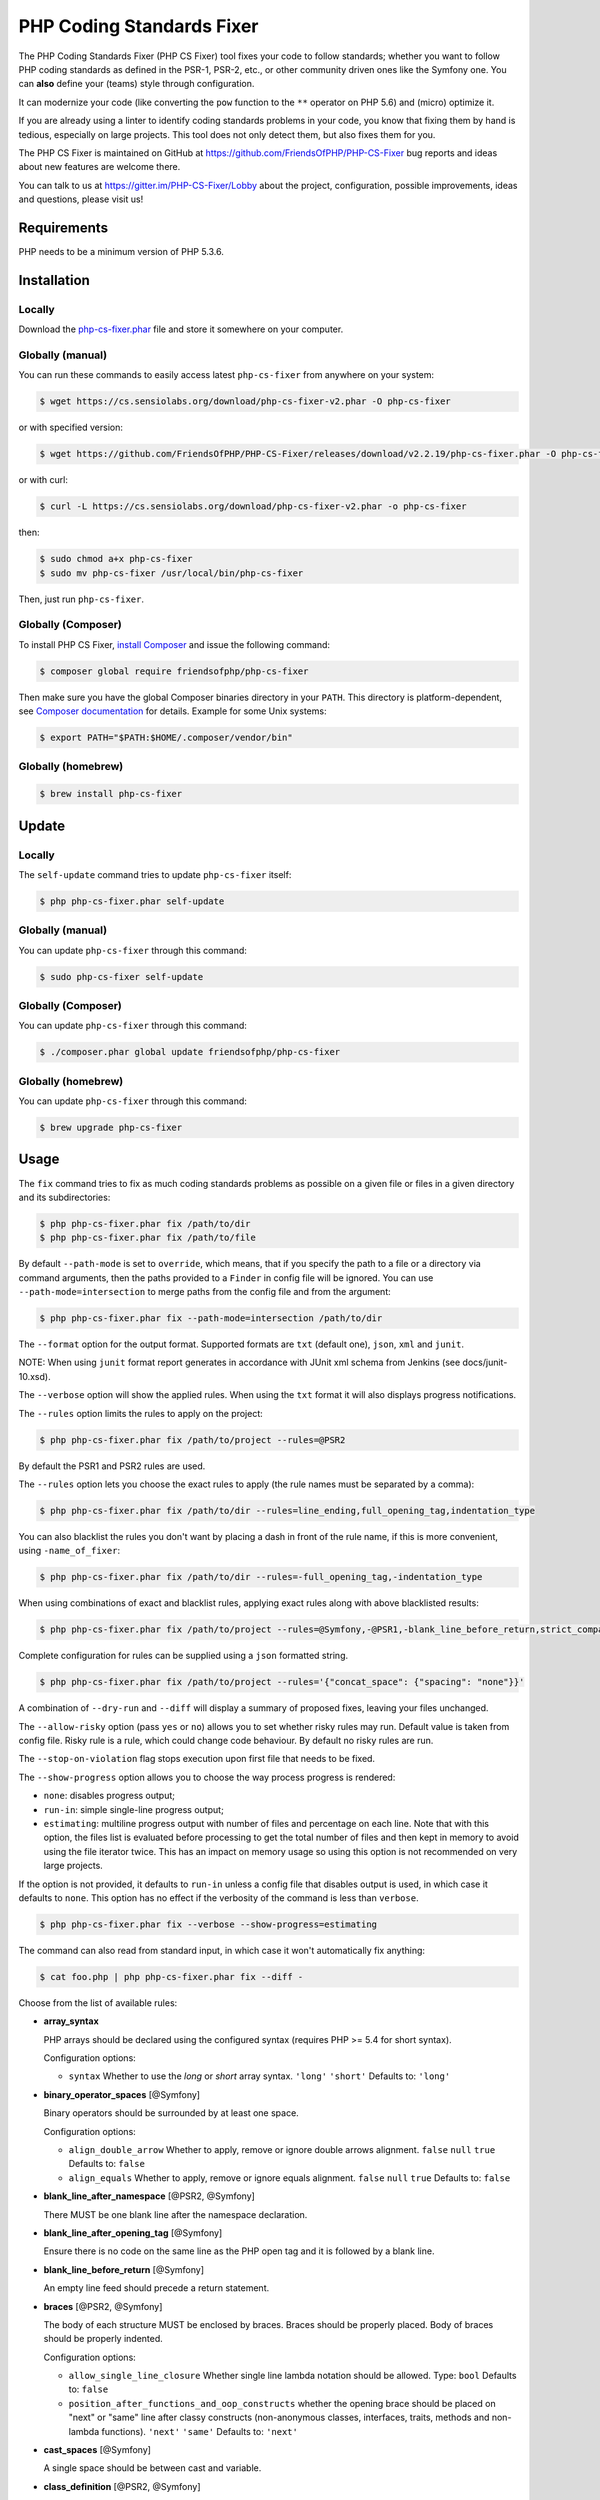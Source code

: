 PHP Coding Standards Fixer
==========================

The PHP Coding Standards Fixer (PHP CS Fixer) tool fixes your code to follow standards;
whether you want to follow PHP coding standards as defined in the PSR-1, PSR-2, etc.,
or other community driven ones like the Symfony one.
You can **also** define your (teams) style through configuration.

It can modernize your code (like converting the ``pow`` function to the ``**`` operator on PHP 5.6)
and (micro) optimize it.

If you are already using a linter to identify coding standards problems in your
code, you know that fixing them by hand is tedious, especially on large
projects. This tool does not only detect them, but also fixes them for you.

The PHP CS Fixer is maintained on GitHub at https://github.com/FriendsOfPHP/PHP-CS-Fixer
bug reports and ideas about new features are welcome there.

You can talk to us at https://gitter.im/PHP-CS-Fixer/Lobby about the project,
configuration, possible improvements, ideas and questions, please visit us!

Requirements
------------

PHP needs to be a minimum version of PHP 5.3.6.

Installation
------------

Locally
~~~~~~~

Download the `php-cs-fixer.phar`_ file and store it somewhere on your computer.

Globally (manual)
~~~~~~~~~~~~~~~~~

You can run these commands to easily access latest ``php-cs-fixer`` from anywhere on
your system:

.. code-block:: bash

    $ wget https://cs.sensiolabs.org/download/php-cs-fixer-v2.phar -O php-cs-fixer

or with specified version:

.. code-block:: bash

    $ wget https://github.com/FriendsOfPHP/PHP-CS-Fixer/releases/download/v2.2.19/php-cs-fixer.phar -O php-cs-fixer

or with curl:

.. code-block:: bash

    $ curl -L https://cs.sensiolabs.org/download/php-cs-fixer-v2.phar -o php-cs-fixer

then:

.. code-block:: bash

    $ sudo chmod a+x php-cs-fixer
    $ sudo mv php-cs-fixer /usr/local/bin/php-cs-fixer

Then, just run ``php-cs-fixer``.

Globally (Composer)
~~~~~~~~~~~~~~~~~~~

To install PHP CS Fixer, `install Composer <https://getcomposer.org/download/>`_ and issue the following command:

.. code-block:: bash

    $ composer global require friendsofphp/php-cs-fixer

Then make sure you have the global Composer binaries directory in your ``PATH``. This directory is platform-dependent, see `Composer documentation <https://getcomposer.org/doc/03-cli.md#composer-home>`_ for details. Example for some Unix systems:

.. code-block:: bash

    $ export PATH="$PATH:$HOME/.composer/vendor/bin"

Globally (homebrew)
~~~~~~~~~~~~~~~~~~~

.. code-block:: bash

    $ brew install php-cs-fixer

Update
------

Locally
~~~~~~~

The ``self-update`` command tries to update ``php-cs-fixer`` itself:

.. code-block:: bash

    $ php php-cs-fixer.phar self-update

Globally (manual)
~~~~~~~~~~~~~~~~~

You can update ``php-cs-fixer`` through this command:

.. code-block:: bash

    $ sudo php-cs-fixer self-update

Globally (Composer)
~~~~~~~~~~~~~~~~~~~

You can update ``php-cs-fixer`` through this command:

.. code-block:: bash

    $ ./composer.phar global update friendsofphp/php-cs-fixer

Globally (homebrew)
~~~~~~~~~~~~~~~~~~~

You can update ``php-cs-fixer`` through this command:

.. code-block:: bash

    $ brew upgrade php-cs-fixer

Usage
-----

The ``fix`` command tries to fix as much coding standards
problems as possible on a given file or files in a given directory and its subdirectories:

.. code-block:: bash

    $ php php-cs-fixer.phar fix /path/to/dir
    $ php php-cs-fixer.phar fix /path/to/file

By default ``--path-mode`` is set to ``override``, which means, that if you specify the path to a file or a directory via
command arguments, then the paths provided to a ``Finder`` in config file will be ignored. You can use ``--path-mode=intersection``
to merge paths from the config file and from the argument:

.. code-block:: bash

    $ php php-cs-fixer.phar fix --path-mode=intersection /path/to/dir

The ``--format`` option for the output format. Supported formats are ``txt`` (default one), ``json``, ``xml`` and ``junit``.

NOTE: When using ``junit`` format report generates in accordance with JUnit xml schema from Jenkins (see docs/junit-10.xsd).

The ``--verbose`` option will show the applied rules. When using the ``txt`` format it will also displays progress notifications.

The ``--rules`` option limits the rules to apply on the
project:

.. code-block:: bash

    $ php php-cs-fixer.phar fix /path/to/project --rules=@PSR2

By default the PSR1 and PSR2 rules are used.

The ``--rules`` option lets you choose the exact rules to
apply (the rule names must be separated by a comma):

.. code-block:: bash

    $ php php-cs-fixer.phar fix /path/to/dir --rules=line_ending,full_opening_tag,indentation_type

You can also blacklist the rules you don't want by placing a dash in front of the rule name, if this is more convenient,
using ``-name_of_fixer``:

.. code-block:: bash

    $ php php-cs-fixer.phar fix /path/to/dir --rules=-full_opening_tag,-indentation_type

When using combinations of exact and blacklist rules, applying exact rules along with above blacklisted results:

.. code-block:: bash

    $ php php-cs-fixer.phar fix /path/to/project --rules=@Symfony,-@PSR1,-blank_line_before_return,strict_comparison

Complete configuration for rules can be supplied using a ``json`` formatted string.

.. code-block:: bash

    $ php php-cs-fixer.phar fix /path/to/project --rules='{"concat_space": {"spacing": "none"}}'

A combination of ``--dry-run`` and ``--diff`` will
display a summary of proposed fixes, leaving your files unchanged.

The ``--allow-risky`` option (pass ``yes`` or ``no``) allows you to set whether risky rules may run. Default value is taken from config file.
Risky rule is a rule, which could change code behaviour. By default no risky rules are run.

The ``--stop-on-violation`` flag stops execution upon first file that needs to be fixed.

The ``--show-progress`` option allows you to choose the way process progress is rendered:

* ``none``: disables progress output;
* ``run-in``: simple single-line progress output;
* ``estimating``: multiline progress output with number of files and percentage on each line. Note that with this option, the files list is evaluated before processing to get the total number of files and then kept in memory to avoid using the file iterator twice. This has an impact on memory usage so using this option is not recommended on very large projects.

If the option is not provided, it defaults to ``run-in`` unless a config file that disables output is used, in which case it defaults to ``none``. This option has no effect if the verbosity of the command is less than ``verbose``.

.. code-block:: bash

    $ php php-cs-fixer.phar fix --verbose --show-progress=estimating

The command can also read from standard input, in which case it won't
automatically fix anything:

.. code-block:: bash

    $ cat foo.php | php php-cs-fixer.phar fix --diff -

Choose from the list of available rules:

* **array_syntax**

  PHP arrays should be declared using the configured syntax (requires PHP
  >= 5.4 for short syntax).

  Configuration options:

  - ``syntax``
    Whether to use the `long` or `short` array syntax.
    ``'long'``
    ``'short'``
    Defaults to:
    ``'long'``

* **binary_operator_spaces** [@Symfony]

  Binary operators should be surrounded by at least one space.

  Configuration options:

  - ``align_double_arrow``
    Whether to apply, remove or ignore double arrows alignment.
    ``false``
    ``null``
    ``true``
    Defaults to:
    ``false``
  - ``align_equals``
    Whether to apply, remove or ignore equals alignment.
    ``false``
    ``null``
    ``true``
    Defaults to:
    ``false``

* **blank_line_after_namespace** [@PSR2, @Symfony]

  There MUST be one blank line after the namespace declaration.

* **blank_line_after_opening_tag** [@Symfony]

  Ensure there is no code on the same line as the PHP open tag and it is
  followed by a blank line.

* **blank_line_before_return** [@Symfony]

  An empty line feed should precede a return statement.

* **braces** [@PSR2, @Symfony]

  The body of each structure MUST be enclosed by braces. Braces should be
  properly placed. Body of braces should be properly indented.

  Configuration options:

  - ``allow_single_line_closure``
    Whether single line lambda notation should be allowed.
    Type: ``bool``
    Defaults to:
    ``false``
  - ``position_after_functions_and_oop_constructs``
    whether the opening brace should be placed on "next" or "same" line
    after classy constructs (non-anonymous classes, interfaces, traits,
    methods and non-lambda functions).
    ``'next'``
    ``'same'``
    Defaults to:
    ``'next'``

* **cast_spaces** [@Symfony]

  A single space should be between cast and variable.

* **class_definition** [@PSR2, @Symfony]

  Whitespace around the keywords of a class, trait or interfaces
  definition should be one space.

  Configuration options:

  - ``multi_line_extends_each_single_line``
    Whether definitions should be multiline.
    Type: ``bool``
    Defaults to:
    ``false``
    *Deprecated alias*: ``multiLineExtendsEachSingleLine``
  - ``single_item_single_line``
    Whether definitions should be single line when including a single item.
    Type: ``bool``
    Defaults to:
    ``false``
    *Deprecated alias*: ``singleItemSingleLine``
  - ``single_line``
    Whether definitions should be single line.
    Type: ``bool``
    Defaults to:
    ``false``
    *Deprecated alias*: ``singleLine``

* **class_keyword_remove**

  Converts ``::class`` keywords to FQCN strings. Requires PHP >= 5.5.

* **combine_consecutive_unsets**

  Calling ``unset`` on multiple items should be done in one call.

* **concat_space** [@Symfony]

  Concatenation should be spaced according configuration.

  Configuration options:

  - ``spacing``
    Spacing to apply around concatenation operator.
    ``'none'``
    ``'one'``
    Defaults to:
    ``'none'``

* **declare_equal_normalize** [@Symfony]

  Equal sign in declare statement should be surrounded by spaces or not
  following configuration.

  Configuration options:

  - ``space``
    Spacing to apply around the equal sign.
    ``'none'``
    ``'single'``
    Defaults to:
    ``'none'``

* **declare_strict_types** [@PHP70Migration:risky]

  Force strict types declaration in all files. Requires PHP >= 7.0.
  *Risky rule*
  Forcing strict types will stop non strict code from working.

* **dir_constant** [@Symfony:risky]

  Replaces ``dirname(__FILE__)`` expression with equivalent ``__DIR__``
  constant.
  *Risky rule*
  Risky when the function `dirname` is overridden.

* **doctrine_annotation_braces**

  Doctrine annotations without arguments must use the configured syntax.

  Configuration options:

  - ``ignored_tags``
    List of tags that must not be treated as Doctrine Annotations.
    Type: ``array``
    Defaults to:
    ``['abstract', 'access', 'code', 'deprec', 'encode', 'exception',
    'final', 'ingroup', 'inheritdoc', 'inheritDoc', 'magic', 'name',
    'toc', 'tutorial', 'private', 'static', 'staticvar',
    'staticVar', 'throw', 'api', 'author', 'category', 'copyright',
    'deprecated', 'example', 'filesource', 'global', 'ignore',
    'internal', 'license', 'link', 'method', 'package', 'param',
    'property', 'property-read', 'property-write', 'return', 'see',
    'since', 'source', 'subpackage', 'throws', 'todo', 'TODO',
    'usedBy', 'uses', 'var', 'version', 'after', 'afterClass',
    'backupGlobals', 'backupStaticAttributes', 'before',
    'beforeClass', 'codeCoverageIgnore', 'codeCoverageIgnoreStart',
    'codeCoverageIgnoreEnd', 'covers', 'coversDefaultClass',
    'coversNothing', 'dataProvider', 'depends', 'expectedException',
    'expectedExceptionCode', 'expectedExceptionMessage',
    'expectedExceptionMessageRegExp', 'group', 'large', 'medium',
    'preserveGlobalState', 'requires',
    'runTestsInSeparateProcesses', 'runInSeparateProcess', 'small',
    'test', 'testdox', 'ticket', 'uses', 'SuppressWarnings',
    'noinspection', 'package_version', 'enduml', 'startuml', 'fix',
    'FIXME', 'fixme', 'override']``
  - ``syntax``
    Whether to add or remove braces.
    ``'with_braces'``
    ``'without_braces'``
    Defaults to:
    ``'without_braces'``

* **doctrine_annotation_indentation**

  Doctrine annotations must be indented with four spaces.

  Configuration options:

  - ``ignored_tags``
    List of tags that must not be treated as Doctrine Annotations.
    Type: ``array``
    Defaults to:
    ``['abstract', 'access', 'code', 'deprec', 'encode', 'exception',
    'final', 'ingroup', 'inheritdoc', 'inheritDoc', 'magic', 'name',
    'toc', 'tutorial', 'private', 'static', 'staticvar',
    'staticVar', 'throw', 'api', 'author', 'category', 'copyright',
    'deprecated', 'example', 'filesource', 'global', 'ignore',
    'internal', 'license', 'link', 'method', 'package', 'param',
    'property', 'property-read', 'property-write', 'return', 'see',
    'since', 'source', 'subpackage', 'throws', 'todo', 'TODO',
    'usedBy', 'uses', 'var', 'version', 'after', 'afterClass',
    'backupGlobals', 'backupStaticAttributes', 'before',
    'beforeClass', 'codeCoverageIgnore', 'codeCoverageIgnoreStart',
    'codeCoverageIgnoreEnd', 'covers', 'coversDefaultClass',
    'coversNothing', 'dataProvider', 'depends', 'expectedException',
    'expectedExceptionCode', 'expectedExceptionMessage',
    'expectedExceptionMessageRegExp', 'group', 'large', 'medium',
    'preserveGlobalState', 'requires',
    'runTestsInSeparateProcesses', 'runInSeparateProcess', 'small',
    'test', 'testdox', 'ticket', 'uses', 'SuppressWarnings',
    'noinspection', 'package_version', 'enduml', 'startuml', 'fix',
    'FIXME', 'fixme', 'override']``

* **doctrine_annotation_spaces**

  Fixes spaces in Doctrine annotations.

  Configuration options:

  - ``around_argument_assignments``
    Whether to fix spaces around argument assignment operator.
    Type: ``bool``
    Defaults to:
    ``true``
  - ``around_array_assignments``
    Whether to fix spaces around array assignment operators.
    Type: ``bool``
    Defaults to:
    ``true``
  - ``around_commas``
    Whether to fix spaces around commas.
    Type: ``bool``
    Defaults to:
    ``true``
  - ``around_parentheses``
    Whether to fix spaces around parentheses.
    Type: ``bool``
    Defaults to:
    ``true``
  - ``ignored_tags``
    List of tags that must not be treated as Doctrine Annotations.
    Type: ``array``
    Defaults to:
    ``['abstract', 'access', 'code', 'deprec', 'encode', 'exception',
    'final', 'ingroup', 'inheritdoc', 'inheritDoc', 'magic', 'name',
    'toc', 'tutorial', 'private', 'static', 'staticvar',
    'staticVar', 'throw', 'api', 'author', 'category', 'copyright',
    'deprecated', 'example', 'filesource', 'global', 'ignore',
    'internal', 'license', 'link', 'method', 'package', 'param',
    'property', 'property-read', 'property-write', 'return', 'see',
    'since', 'source', 'subpackage', 'throws', 'todo', 'TODO',
    'usedBy', 'uses', 'var', 'version', 'after', 'afterClass',
    'backupGlobals', 'backupStaticAttributes', 'before',
    'beforeClass', 'codeCoverageIgnore', 'codeCoverageIgnoreStart',
    'codeCoverageIgnoreEnd', 'covers', 'coversDefaultClass',
    'coversNothing', 'dataProvider', 'depends', 'expectedException',
    'expectedExceptionCode', 'expectedExceptionMessage',
    'expectedExceptionMessageRegExp', 'group', 'large', 'medium',
    'preserveGlobalState', 'requires',
    'runTestsInSeparateProcesses', 'runInSeparateProcess', 'small',
    'test', 'testdox', 'ticket', 'uses', 'SuppressWarnings',
    'noinspection', 'package_version', 'enduml', 'startuml', 'fix',
    'FIXME', 'fixme', 'override']``

* **elseif** [@PSR2, @Symfony]

  The keyword ``elseif`` should be used instead of ``else if`` so that all
  control keywords look like single words.

* **encoding** [@PSR1, @PSR2, @Symfony]

  PHP code MUST use only UTF-8 without BOM (remove BOM).

* **ereg_to_preg** [@Symfony:risky]

  Replace deprecated ``ereg`` regular expression functions with ``preg``.
  *Risky rule*
  Risky if the `ereg` function is overridden.

* **full_opening_tag** [@PSR1, @PSR2, @Symfony]

  PHP code must use the long ``<?php`` tags or short-echo ``<?=`` tags and not
  other tag variations.

* **function_declaration** [@PSR2, @Symfony]

  Spaces should be properly placed in a function declaration.

  Configuration options:

  - ``closure_function_spacing``
    Spacing to use before open parenthesis for closures.
    ``'none'``
    ``'one'``
    Defaults to:
    ``'one'``

* **function_to_constant** [@Symfony:risky]

  Replace core functions calls returning constants with the constants.
  *Risky rule*
  Risky when any of the configured functions to replace are overridden.

  Configuration options:

  - ``functions``
    List of function names to fix.
    Subset of:
    ['phpversion', 'php_sapi_name', 'pi']
    Defaults to:
    ``['phpversion', 'php_sapi_name', 'pi']``

* **function_typehint_space** [@Symfony]

  Add missing space between function's argument and its typehint.

* **general_phpdoc_annotation_remove**

  Configured annotations should be omitted from PHPDoc.

  Configuration options:

  - ``annotations``
    List of annotations to remove, e.g. `["author"]`.
    Type: ``array``
    Defaults to:
    ``[]``

* **hash_to_slash_comment** [@Symfony]

  Single line comments should use double slashes ``//`` and not hash ``#``.

* **header_comment**

  Add, replace or remove header comment.

  Configuration options:

  - ``comment_type``
    Comment syntax type.
    ``'comment'``
    ``'PHPDoc'``
    Defaults to:
    ``'comment'``
    *Deprecated alias*: ``commentType``
  - ``header``
    Proper header content.
    Type: ``string``
    Required
  - ``location``
    The location of the inserted header.
    ``'after_declare_strict'``
    ``'after_open'``
    Defaults to:
    ``'after_declare_strict'``
  - ``separate``
    Whether the header should be separated from the file content with a new
    line.
    ``'both'``
    ``'bottom'``
    ``'none'``
    ``'top'``
    Defaults to:
    ``'both'``

* **heredoc_to_nowdoc**

  Convert ``heredoc`` to ``nowdoc`` where possible.

* **include** [@Symfony]

  Include/Require and file path should be divided with a single space.
  File path should not be placed under brackets.

* **indentation_type** [@PSR2, @Symfony]

  Code MUST use configured indentation type.

* **is_null** [@Symfony:risky]

  Replaces ``is_null($var)`` expression with ``null === $var``.
  *Risky rule*
  Risky when the function `is_null` is overridden.

  Configuration options:

  - ``use_yoda_style``
    Whether Yoda style conditions should be used.
    Type: ``bool``
    Defaults to:
    ``true``

* **line_ending** [@PSR2, @Symfony]

  All PHP files must use same line ending.

* **linebreak_after_opening_tag**

  Ensure there is no code on the same line as the PHP open tag.

* **lowercase_cast** [@Symfony]

  Cast should be written in lower case.

* **lowercase_constants** [@PSR2, @Symfony]

  The PHP constants ``true``, ``false``, and ``null`` MUST be in lower case.

* **lowercase_keywords** [@PSR2, @Symfony]

  PHP keywords MUST be in lower case.

* **magic_constant_casing** [@Symfony]

  Magic constants should be referred to using the correct casing.

* **mb_str_functions**

  Replace non multibyte-safe functions with corresponding mb function.
  *Risky rule*
  Risky when any of the functions are overridden.

* **method_argument_space** [@PSR2, @Symfony]

  In method arguments and method call, there MUST NOT be a space before
  each comma and there MUST be one space after each comma.

  Configuration options:

  - ``keep_multiple_spaces_after_comma``
    Whether keep multiple spaces after comma.
    Type: ``bool``
    Defaults to:
    ``false``

* **method_separation** [@Symfony]

  Methods must be separated with one blank line.

* **modernize_types_casting** [@Symfony:risky]

  Replaces ``intval``, ``floatval``, ``doubleval``, ``strval`` and ``boolval``
  function calls with according type casting operator.
  *Risky rule*
  Risky if any of the functions `intval`, `floatval`, `doubleval`, `strval`
  or `boolval` are overridden.

* **native_function_casing** [@Symfony]

  Function defined by PHP should be called using the correct casing.

* **native_function_invocation**

  Add leading ``\`` before function invocation of internal function to speed
  up resolving.
  *Risky rule*
  Risky when any of the functions are overridden.

  Configuration options:

  - ``exclude``
    List of functions to ignore.
    Type: ``array``
    Defaults to:
    ``[]``

* **new_with_braces** [@Symfony]

  All instances created with new keyword must be followed by braces.

* **no_alias_functions** [@Symfony:risky]

  Master functions shall be used instead of aliases.
  *Risky rule*
  Risky when any of the alias functions are overridden.

* **no_blank_lines_after_class_opening** [@Symfony]

  There should be no empty lines after class opening brace.

* **no_blank_lines_after_phpdoc** [@Symfony]

  There should not be blank lines between docblock and the documented
  element.

* **no_blank_lines_before_namespace**

  There should be no blank lines before a namespace declaration.

* **no_closing_tag** [@PSR2, @Symfony]

  The closing ``?>`` tag MUST be omitted from files containing only PHP.

* **no_empty_comment** [@Symfony]

  There should not be any empty comments.

* **no_empty_phpdoc** [@Symfony]

  There should not be empty PHPDoc blocks.

* **no_empty_statement** [@Symfony]

  Remove useless semicolon statements.

* **no_extra_consecutive_blank_lines** [@Symfony]

  Removes extra blank lines and/or blank lines following configuration.

  Configuration options:

  - ``tokens``
    List of tokens to fix.
    Subset of:
    ['break', 'continue', 'extra', 'return', 'throw', 'use',
    'useTrait', 'use_trait', 'curly_brace_block',
    'parenthesis_brace_block', 'square_brace_block']
    Defaults to:
    ``['extra']``

* **no_leading_import_slash** [@Symfony]

  Remove leading slashes in ``use`` clauses.

* **no_leading_namespace_whitespace** [@Symfony]

  The namespace declaration line shouldn't contain leading whitespace.

* **no_mixed_echo_print** [@Symfony]

  Either language construct ``print`` or ``echo`` should be used.

  Configuration options:

  - ``use``
    The desired language construct.
    ``'echo'``
    ``'print'``
    Defaults to:
    ``'echo'``

* **no_multiline_whitespace_around_double_arrow** [@Symfony]

  Operator ``=>`` should not be surrounded by multi-line whitespaces.

* **no_multiline_whitespace_before_semicolons**

  Multi-line whitespace before closing semicolon are prohibited.

* **no_php4_constructor**

  Convert PHP4-style constructors to ``__construct``.
  *Risky rule*
  Risky when old style constructor being fixed is overridden or overrides
  parent one.

* **no_short_bool_cast** [@Symfony]

  Short cast ``bool`` using double exclamation mark should not be used.

* **no_short_echo_tag**

  Replace short-echo ``<?=`` with long format ``<?php echo`` syntax.

* **no_singleline_whitespace_before_semicolons** [@Symfony]

  Single-line whitespace before closing semicolon are prohibited.

* **no_spaces_after_function_name** [@PSR2, @Symfony]

  When making a method or function call, there MUST NOT be a space between
  the method or function name and the opening parenthesis.

* **no_spaces_around_offset** [@Symfony]

  There MUST NOT be spaces around offset braces.

  Configuration options:

  - ``positions``
    Whether spacing should be fixed inside and/or outside the offset braces.
    Subset of:
    ['inside', 'outside']
    Defaults to:
    ``['inside', 'outside']``

* **no_spaces_inside_parenthesis** [@PSR2, @Symfony]

  There MUST NOT be a space after the opening parenthesis. There MUST NOT
  be a space before the closing parenthesis.

* **no_trailing_comma_in_list_call** [@Symfony]

  Remove trailing commas in list function calls.

* **no_trailing_comma_in_singleline_array** [@Symfony]

  PHP single-line arrays should not have trailing comma.

* **no_trailing_whitespace** [@PSR2, @Symfony]

  Remove trailing whitespace at the end of non-blank lines.

* **no_trailing_whitespace_in_comment** [@PSR2, @Symfony]

  There MUST be no trailing spaces inside comment or PHPDoc.

* **no_unneeded_control_parentheses** [@Symfony]

  Removes unneeded parentheses around control statements.

  Configuration options:

  - ``statements``
    List of control statements to fix.
    Type: ``array``
    Defaults to:
    ``['break', 'clone', 'continue', 'echo_print', 'return',
    'switch_case', 'yield']``

* **no_unreachable_default_argument_value**

  In function arguments there must not be arguments with default values
  before non-default ones.
  *Risky rule*
  Modifies the signature of functions; therefore risky when using systems
  (such as some Symfony components) that rely on those (for example
  through reflection).

* **no_unused_imports** [@Symfony]

  Unused ``use`` statements must be removed.

* **no_useless_else**

  There should not be useless ``else`` cases.

* **no_useless_return**

  There should not be an empty ``return`` statement at the end of a
  function.

* **no_whitespace_before_comma_in_array** [@Symfony]

  In array declaration, there MUST NOT be a whitespace before each comma.

* **no_whitespace_in_blank_line** [@Symfony]

  Remove trailing whitespace at the end of blank lines.

* **non_printable_character** [@Symfony:risky]

  Remove Zero-width space (ZWSP), Non-breaking space (NBSP) and other
  invisible unicode symbols.
  *Risky rule*
  Risky when strings contain intended invisible characters.

* **normalize_index_brace** [@Symfony]

  Array index should always be written by using square braces.

* **not_operator_with_space**

  Logical NOT operators (``!``) should have leading and trailing
  whitespaces.

* **not_operator_with_successor_space**

  Logical NOT operators (``!``) should have one trailing whitespace.

* **object_operator_without_whitespace** [@Symfony]

  There should not be space before or after object ``T_OBJECT_OPERATOR``
  ``->``.

* **ordered_class_elements**

  Orders the elements of classes/interfaces/traits.

  Configuration options:

  - ``order``
    List of strings defining order of elements.
    Subset of:
    ['use_trait', 'public', 'protected', 'private', 'constant',
    'constant_public', 'constant_protected', 'constant_private',
    'property', 'property_static', 'property_public',
    'property_protected', 'property_private',
    'property_public_static', 'property_protected_static',
    'property_private_static', 'method', 'method_static',
    'method_public', 'method_protected', 'method_private',
    'method_public_static', 'method_protected_static',
    'method_private_static', 'construct', 'destruct', 'magic',
    'phpunit']
    Defaults to:
    ``['use_trait', 'constant_public', 'constant_protected',
    'constant_private', 'property_public', 'property_protected',
    'property_private', 'construct', 'destruct', 'magic', 'phpunit',
    'method_public', 'method_protected', 'method_private']``

* **ordered_imports**

  Ordering ``use`` statements.

  Configuration options:

  - ``imports_order``
    Defines the order of import types.
    Types: ``array``, ``null``
    Defaults to:
    ``null``
    *Deprecated alias*: ``importsOrder``
  - ``sort_algorithm``
    whether the statements should be sorted alphabetically or by length
    ``'alpha'``
    ``'length'``
    Defaults to:
    ``'alpha'``
    *Deprecated alias*: ``sortAlgorithm``

* **php_unit_construct** [@Symfony:risky]

  PHPUnit assertion method calls like ``->assertSame(true, $foo)`` should be
  written with dedicated method like ``->assertTrue($foo)``.
  *Risky rule*
  Fixer could be risky if one is overriding PHPUnit's native methods.

  Configuration options:

  - ``assertions``
    List of assertion methods to fix.
    Subset of:
    ['assertSame', 'assertEquals', 'assertNotEquals',
    'assertNotSame']
    Defaults to:
    ``['assertEquals', 'assertSame', 'assertNotEquals',
    'assertNotSame']``

* **php_unit_dedicate_assert** [@Symfony:risky]

  PHPUnit assertions like ``assertInternalType``, ``assertFileExists``, should
  be used over ``assertTrue``.
  *Risky rule*
  Fixer could be risky if one is overriding PHPUnit's native methods.

  Configuration options:

  - ``functions``
    List of assertions to fix.
    Subset of:
    ['array_key_exists', 'empty', 'file_exists', 'is_infinite',
    'is_nan', 'is_null', 'is_array', 'is_bool', 'is_callable',
    'is_double', 'is_float', 'is_int', 'is_integer', 'is_long',
    'is_numeric', 'is_object', 'is_real', 'is_resource',
    'is_scalar', 'is_string']
    Defaults to:
    ``['array_key_exists', 'empty', 'file_exists', 'is_infinite',
    'is_nan', 'is_null', 'is_array', 'is_bool', 'is_callable',
    'is_double', 'is_float', 'is_int', 'is_integer', 'is_long',
    'is_numeric', 'is_object', 'is_real', 'is_resource',
    'is_scalar', 'is_string']``

* **php_unit_fqcn_annotation** [@Symfony]

  PHPUnit annotations should be a FQCNs including a root namespace.

* **php_unit_strict**

  PHPUnit methods like ``assertSame`` should be used instead of
  ``assertEquals``.
  *Risky rule*
  Risky when any of the functions are overridden or when testing object
  equality.

  Configuration options:

  - ``assertions``
    List of assertion methods to fix.
    Subset of:
    ['assertAttributeEquals', 'assertAttributeNotEquals',
    'assertEquals', 'assertNotEquals']
    Defaults to:
    ``['assertAttributeEquals', 'assertAttributeNotEquals',
    'assertEquals', 'assertNotEquals']``

* **phpdoc_add_missing_param_annotation**

  PHPDoc should contain ``@param`` for all params.

  Configuration options:

  - ``only_untyped``
    Whether to add missing `@param` annotations for untyped parameters only.
    Type: ``bool``
    Defaults to:
    ``true``

* **phpdoc_align** [@Symfony]

  All items of the ``@param``, ``@throws``, ``@return``, ``@var``, and ``@type``
  PHPDoc tags must be aligned vertically.

* **phpdoc_annotation_without_dot** [@Symfony]

  PHPDoc annotation descriptions should not be a sentence.

* **phpdoc_indent** [@Symfony]

  Docblocks should have the same indentation as the documented subject.

* **phpdoc_inline_tag** [@Symfony]

  Fix PHPDoc inline tags, make ``@inheritdoc`` always inline.

* **phpdoc_no_access** [@Symfony]

  ``@access`` annotations should be omitted from PHPDoc.

* **phpdoc_no_alias_tag** [@Symfony]

  No alias PHPDoc tags should be used.

  Configuration options:

  - ``replacements``
    Mapping between replaced annotations with new ones.
    Type: ``array``
    Defaults to:
    ``['property-read' => 'property', 'property-write' => 'property',
    'type' => 'var', 'link' => 'see']``

* **phpdoc_no_empty_return** [@Symfony]

  ``@return`` void and ``@return null`` annotations should be omitted from
  PHPDoc.

* **phpdoc_no_package** [@Symfony]

  ``@package`` and ``@subpackage`` annotations should be omitted from PHPDoc.

* **phpdoc_no_useless_inheritdoc** [@Symfony]

  Classy that does not inherit must not have ``@inheritdoc`` tags.

* **phpdoc_order**

  Annotations in PHPDoc should be ordered so that ``@param`` annotations
  come first, then ``@throws`` annotations, then ``@return`` annotations.

* **phpdoc_return_self_reference** [@Symfony]

  The type of ``@return`` annotations of methods returning a reference to
  itself must the configured one.

  Configuration options:

  - ``replacements``
    Mapping between replaced return types with new ones.
    Type: ``array``
    Defaults to:
    ``['this' => '$this', '@this' => '$this', '$self' => 'self',
    '@self' => 'self', '$static' => 'static', '@static' => 'static']``

* **phpdoc_scalar** [@Symfony]

  Scalar types should always be written in the same form. ``int`` not
  ``integer``, ``bool`` not ``boolean``, ``float`` not ``real`` or ``double``.

* **phpdoc_separation** [@Symfony]

  Annotations in PHPDoc should be grouped together so that annotations of
  the same type immediately follow each other, and annotations of a
  different type are separated by a single blank line.

* **phpdoc_single_line_var_spacing** [@Symfony]

  Single line ``@var`` PHPDoc should have proper spacing.

* **phpdoc_summary** [@Symfony]

  PHPDoc summary should end in either a full stop, exclamation mark, or
  question mark.

* **phpdoc_to_comment** [@Symfony]

  Docblocks should only be used on structural elements.

* **phpdoc_trim** [@Symfony]

  PHPDoc should start and end with content, excluding the very first and
  last line of the docblocks.

* **phpdoc_types** [@Symfony]

  The correct case must be used for standard PHP types in PHPDoc.

* **phpdoc_var_without_name** [@Symfony]

  ``@var`` and ``@type`` annotations should not contain the variable name.

* **pow_to_exponentiation** [@PHP56Migration:risky, @PHP70Migration:risky]

  Converts ``pow`` to the ``**`` operator. Requires PHP >= 5.6.
  *Risky rule*
  Risky when the function `pow` is overridden.

* **pre_increment** [@Symfony]

  Pre incrementation/decrementation should be used if possible.

* **protected_to_private** [@Symfony]

  Converts ``protected`` variables and methods to ``private`` where possible.

* **psr0**

  Classes must be in a path that matches their namespace, be at least one
  namespace deep and the class name should match the file name.
  *Risky rule*
  This fixer may change your class name, which will break the code that is
  depended on old name.

  Configuration options:

  - ``dir``
    The directory where the project code is placed.
    Type: ``string``
    Defaults to:
    ``''``

* **psr4** [@Symfony:risky]

  Class names should match the file name.
  *Risky rule*
  This fixer may change your class name, which will break the code that is
  depended on old name.

* **random_api_migration** [@PHP70Migration:risky]

  Replaces ``rand``, ``srand``, ``getrandmax`` functions calls with their ``mt_*``
  analogs.
  *Risky rule*
  Risky when the configured functions are overridden.

  Configuration options:

  - ``replacements``
    Mapping between replaced functions with the new ones.
    Type: ``array``
    Defaults to:
    ``['getrandmax' => 'mt_getrandmax', 'rand' => 'mt_rand', 'srand' =>
    'mt_srand']``

* **return_type_declaration** [@Symfony]

  There should be one or no space before colon, and one space after it in
  return type declarations, according to configuration.

  Configuration options:

  - ``space_before``
    Spacing to apply before colon.
    ``'none'``
    ``'one'``
    Defaults to:
    ``'none'``

* **self_accessor** [@Symfony:risky]

  Inside class or interface element ``self`` should be preferred to the
  class name itself.
  *Risky rule*
  Risky when using dynamic calls like get_called_class() or late static
  binding.

* **semicolon_after_instruction**

  Instructions must be terminated with a semicolon.

* **short_scalar_cast** [@Symfony]

  Cast ``(boolean)`` and ``(integer)`` should be written as ``(bool)`` and
  ``(int)``, ``(double)`` and ``(real)`` as ``(float)``.

* **silenced_deprecation_error** [@Symfony:risky]

  Ensures deprecation notices are silenced.
  *Risky rule*
  Silencing of deprecation errors might cause changes to code behaviour.

* **simplified_null_return**

  A return statement wishing to return ``void`` should not return ``null``.

* **single_blank_line_at_eof** [@PSR2, @Symfony]

  A PHP file without end tag must always end with a single empty line
  feed.

* **single_blank_line_before_namespace** [@Symfony]

  There should be exactly one blank line before a namespace declaration.

* **single_class_element_per_statement** [@PSR2, @Symfony]

  There MUST NOT be more than one property or constant declared per
  statement.

  Configuration options:

  - ``elements``
    List of strings which element should be modified.
    Subset of:
    ['const', 'property']
    Defaults to:
    ``['const', 'property']``

* **single_import_per_statement** [@PSR2, @Symfony]

  There MUST be one use keyword per declaration.

* **single_line_after_imports** [@PSR2, @Symfony]

  Each namespace use MUST go on its own line and there MUST be one blank
  line after the use statements block.

* **single_quote** [@Symfony]

  Convert double quotes to single quotes for simple strings.

* **space_after_semicolon** [@Symfony]

  Fix whitespace after a semicolon.

* **standardize_not_equals** [@Symfony]

  Replace all ``<>`` with ``!=``.

* **strict_comparison**

  Comparisons should be strict.
  *Risky rule*
  Changing comparisons to strict might change code behavior.

* **strict_param**

  Functions should be used with ``$strict`` param set to ``true``.
  *Risky rule*
  Risky when the fixed function is overridden or if the code relies on
  non-strict usage.

* **switch_case_semicolon_to_colon** [@PSR2, @Symfony]

  A case should be followed by a colon and not a semicolon.

* **switch_case_space** [@PSR2, @Symfony]

  Removes extra spaces between colon and case value.

* **ternary_operator_spaces** [@Symfony]

  Standardize spaces around ternary operator.

* **ternary_to_null_coalescing** [@PHP70Migration, @PHP71Migration]

  Use ``null`` coalescing operator ``??`` where possible. Requires PHP >= 7.0.

* **trailing_comma_in_multiline_array** [@Symfony]

  PHP multi-line arrays should have a trailing comma.

* **trim_array_spaces** [@Symfony]

  Arrays should be formatted like function/method arguments, without
  leading or trailing single line space.

* **unary_operator_spaces** [@Symfony]

  Unary operators should be placed adjacent to their operands.

* **visibility_required** [@PSR2, @Symfony, @PHP71Migration]

  Visibility MUST be declared on all properties and methods; ``abstract``
  and ``final`` MUST be declared before the visibility; ``static`` MUST be
  declared after the visibility.

  Configuration options:

  - ``elements``
    The structural elements to fix (PHP >= 7.1 required for `const`).
    Subset of:
    ['property', 'method', 'const']
    Defaults to:
    ``['property', 'method']``

* **whitespace_after_comma_in_array** [@Symfony]

  In array declaration, there MUST be a whitespace after each comma.


The ``--dry-run`` option displays the files that need to be
fixed but without actually modifying them:

.. code-block:: bash

    $ php php-cs-fixer.phar fix /path/to/code --dry-run

Config file
-----------

Instead of using command line options to customize the rule, you can save the
project configuration in a ``.php_cs.dist`` file in the root directory of your project.
The file must return an instance of `PhpCsFixer\\ConfigInterface <https://github.com/FriendsOfPHP/PHP-CS-Fixer/blob/v2.2.19/src/ConfigInterface.php>`_
which lets you configure the rules, the files and directories that
need to be analyzed. You may also create ``.php_cs`` file, which is
the local configuration that will be used instead of the project configuration. It
is a good practice to add that file into your ``.gitignore`` file.
With the ``--config`` option you can specify the path to the
``.php_cs`` file.

The example below will add two rules to the default list of PSR2 set rules:

.. code-block:: php

    <?php

    $finder = PhpCsFixer\Finder::create()
        ->exclude('somedir')
        ->notPath('src/Symfony/Component/Translation/Tests/fixtures/resources.php')
        ->in(__DIR__)
    ;

    return PhpCsFixer\Config::create()
        ->setRules(array(
            '@PSR2' => true,
            'strict_param' => true,
            'array_syntax' => array('syntax' => 'short'),
        ))
        ->setFinder($finder)
    ;

**NOTE**: ``exclude`` will work only for directories, so if you need to exclude file, try ``notPath``.

See `Symfony\\Finder <https://symfony.com/doc/current/components/finder.html>`_
online documentation for other `Finder` methods.

You may also use a blacklist for the rules instead of the above shown whitelist approach.
The following example shows how to use all ``Symfony`` rules but the ``full_opening_tag`` rule.

.. code-block:: php

    <?php

    $finder = PhpCsFixer\Finder::create()
        ->exclude('somedir')
        ->in(__DIR__)
    ;

    return PhpCsFixer\Config::create()
        ->setRules(array(
            '@Symfony' => true,
            'full_opening_tag' => false,
        ))
        ->setFinder($finder)
    ;

You may want to use non-linux whitespaces in your project. Then you need to
configure them in your config file.

.. code-block:: php

    <?php

    return PhpCsFixer\Config::create()
        ->setIndent("\t")
        ->setLineEnding("\r\n")
    ;

By using ``--using-cache`` option with ``yes`` or ``no`` you can set if the caching
mechanism should be used.

Caching
-------

The caching mechanism is enabled by default. This will speed up further runs by
fixing only files that were modified since the last run. The tool will fix all
files if the tool version has changed or the list of rules has changed.
Cache is supported only for tool downloaded as phar file or installed via
composer.

Cache can be disabled via ``--using-cache`` option or config file:

.. code-block:: php

    <?php

    return PhpCsFixer\Config::create()
        ->setUsingCache(false)
    ;

Cache file can be specified via ``--cache-file`` option or config file:

.. code-block:: php

    <?php

    return PhpCsFixer\Config::create()
        ->setCacheFile(__DIR__.'/.php_cs.cache')
    ;

Using PHP CS Fixer on CI
------------------------

Require ``friendsofphp/php-cs-fixer`` as a ``dev`` dependency:

.. code-block:: bash

    $ ./composer.phar require --dev friendsofphp/php-cs-fixer

Then, add the following command to your CI:

.. code-block:: bash

    $ IFS='
    $ '
    $ CHANGED_FILES=$(git diff --name-only --diff-filter=ACMRTUXB "${COMMIT_RANGE}")
    $ if ! echo "${CHANGED_FILES}" | grep -qE "^(\\.php_cs(\\.dist)?|composer\\.lock)$"; then EXTRA_ARGS=$(printf -- '--path-mode=intersection\n--\n%s' "${CHANGED_FILES}"); else EXTRA_ARGS=''; fi
    $ vendor/bin/php-cs-fixer fix --config=.php_cs.dist -v --dry-run --stop-on-violation --using-cache=no ${EXTRA_ARGS}

Where ``$COMMIT_RANGE`` is your range of commits, eg ``$TRAVIS_COMMIT_RANGE`` or ``HEAD~..HEAD``.

Exit codes
----------

Exit code is built using following bit flags:

*  0 OK.
*  1 General error (or PHP/HHVM minimal requirement not matched).
*  4 Some files have invalid syntax (only in dry-run mode).
*  8 Some files need fixing (only in dry-run mode).
* 16 Configuration error of the application.
* 32 Configuration error of a Fixer.
* 64 Exception raised within the application.

(applies to exit codes of the `fix` command only)

Helpers
-------

Dedicated plugins exist for:

* `Atom`_
* `NetBeans`_
* `PhpStorm`_
* `Sublime Text`_
* `Vim`_

Contribute
----------

The tool comes with quite a few built-in fixers, but everyone is more than
welcome to `contribute`_ more of them.

Fixers
~~~~~~

A *fixer* is a class that tries to fix one CS issue (a ``Fixer`` class must
implement ``FixerInterface``).

Configs
~~~~~~~

A *config* knows about the CS rules and the files and directories that must be
scanned by the tool when run in the directory of your project. It is useful for
projects that follow a well-known directory structures (like for Symfony
projects for instance).

.. _php-cs-fixer.phar: https://cs.sensiolabs.org/download/php-cs-fixer-v2.phar
.. _Atom:              https://github.com/Glavin001/atom-beautify
.. _NetBeans:          http://plugins.netbeans.org/plugin/49042/php-cs-fixer
.. _PhpStorm:          https://medium.com/@valeryan/how-to-configure-phpstorm-to-use-php-cs-fixer-1844991e521f
.. _Sublime Text:      https://github.com/benmatselby/sublime-phpcs
.. _Vim:               https://github.com/stephpy/vim-php-cs-fixer
.. _contribute:        https://github.com/FriendsOfPHP/PHP-CS-Fixer/blob/master/CONTRIBUTING.md
